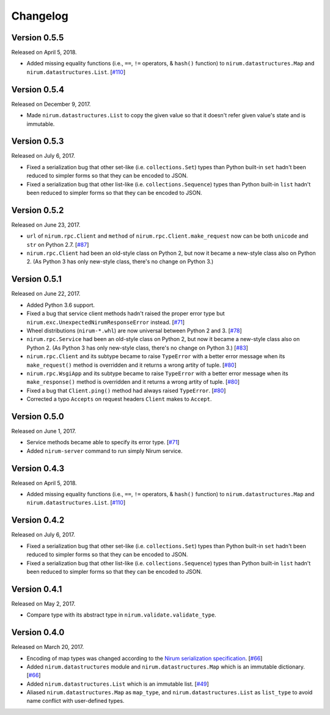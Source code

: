 Changelog
=========

Version 0.5.5
-------------

Released on April 5, 2018.

- Added missing equality functions (i.e., ``==``, ``!=`` operators, & ``hash()``
  function) to ``nirum.datastructures.Map`` and ``nirum.datastructures.List``.
  [`#110`_]

.. _#110: https://github.com/spoqa/nirum-python/issues/110


Version 0.5.4
-------------

Released on December 9, 2017.

- Made ``nirum.datastructures.List`` to copy the given value so that
  it doesn't refer given value's state and is immutable.


Version 0.5.3
-------------

Released on July 6, 2017.

- Fixed a serialization bug that other set-like (i.e. ``collections.Set``) types
  than Python built-in ``set`` hadn't been reduced to simpler forms so that they
  can be encoded to JSON.
- Fixed a serialization bug that other list-like (i.e. ``collections.Sequence``)
  types than Python built-in ``list`` hadn't been reduced to simpler forms so
  that they can be encoded to JSON.


Version 0.5.2
-------------

Released on June 23, 2017.

- ``url`` of ``nirum.rpc.Client`` and
  ``method`` of ``nirum.rpc.Client.make_request``
  now can be both ``unicode`` and ``str`` on Python 2.7. [`#87`_]
- ``nirum.rpc.Client`` had been an old-style class on Python 2, but now
  it became a new-style class also on Python 2. (As Python 3 has only new-style
  class, there's no change on Python 3.)

.. _#87: https://github.com/spoqa/nirum-python/pull/87


Version 0.5.1
-------------

Released on June 22, 2017.

- Added Python 3.6 support.
- Fixed a bug that service client methods hadn't raised the proper error
  type but ``nirum.exc.UnexpectedNirumResponseError`` instead.  [`#71`_]
- Wheel distributions (``nirum-*.whl``) are now universal between Python 2
  and 3.  [`#78`_]
- ``nirum.rpc.Service`` had been an old-style class on Python 2, but now
  it became a new-style class also on Python 2.  (As Python 3 has only new-style
  class, there's no change on Python 3.)  [`#83`_]
- ``nirum.rpc.Client`` and its subtype became to raise ``TypeError`` with
  a better error message when its ``make_request()`` method is overridden and
  it returns a wrong artity of tuple.  [`#80`_]
- ``nirum.rpc.WsgiApp`` and its subtype became to raise ``TypeError`` with
  a better error message when its ``make_response()`` method is overridden and
  it returns a wrong artity of tuple.  [`#80`_]
- Fixed a bug that ``Client.ping()`` method had always raised ``TypeError``.
  [`#80`_]
- Corrected a typo ``Accepts`` on request headers ``Client`` makes to
  ``Accept``.

.. _#78: https://github.com/spoqa/nirum-python/pull/78
.. _#83: https://github.com/spoqa/nirum-python/issues/83
.. _#80: https://github.com/spoqa/nirum-python/pull/80


Version 0.5.0
-------------

Released on June 1, 2017.

- Service methods became able to specify its error type. [`#71`_]
- Added ``nirum-server`` command to run simply Nirum service.

.. _#71: https://github.com/spoqa/nirum-python/issues/71


Version 0.4.3
-------------

Released on April 5, 2018.

- Added missing equality functions (i.e., ``==``, ``!=`` operators, & ``hash()``
  function) to ``nirum.datastructures.Map`` and ``nirum.datastructures.List``.
  [`#110`_]

.. _#110: https://github.com/spoqa/nirum-python/issues/110


Version 0.4.2
-------------

Released on July 6, 2017.

- Fixed a serialization bug that other set-like (i.e. ``collections.Set``) types
  than Python built-in ``set`` hadn't been reduced to simpler forms so that they
  can be encoded to JSON.
- Fixed a serialization bug that other list-like (i.e. ``collections.Sequence``)
  types than Python built-in ``list`` hadn't been reduced to simpler forms so
  that they can be encoded to JSON.


Version 0.4.1
-------------

Released on May 2, 2017.

- Compare type with its abstract type in ``nirum.validate.validate_type``.


Version 0.4.0
-------------

Released on March 20, 2017.

- Encoding of map types was changed according to the `Nirum serialization
  specification`__.  [`#66`_]
- Added ``nirum.datastructures`` module and ``nirum.datastructures.Map``
  which is an immutable dictionary.  [`#66`_]
- Added ``nirum.datastructures.List`` which is an immutable list.
  [`#49`_]
- Aliased ``nirum.datastructures.Map`` as ``map_type``, and
  ``nirum.datastructures.List`` as ``list_type`` to avoid name
  conflict with user-defined types.

__ https://github.com/spoqa/nirum/blob/f1629787f45fef17eeab8b4f030c34580e0446b8/docs/serialization.md
.. _#66: https://github.com/spoqa/nirum-python/pull/66
.. _#49: https://github.com/spoqa/nirum-python/issues/49
